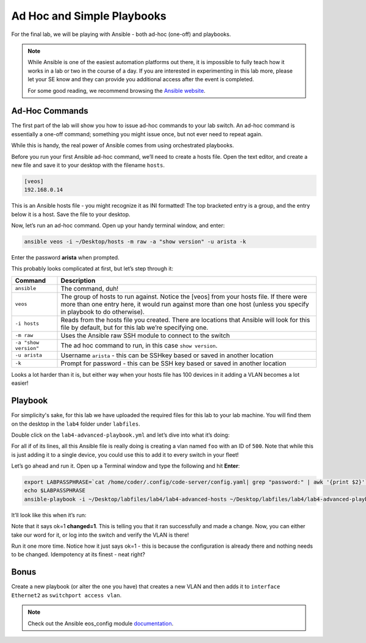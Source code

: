 Ad Hoc and Simple Playbooks
===========================

For the final lab, we will be playing with Ansible - both ad-hoc
(one-off) and playbooks.

.. note:: While Ansible is one of the easiest automation platforms out
          there, it is impossible to fully teach how it works in a lab or two
          in the course of a day. If you are interested in experimenting in
          this lab more, please let your SE know and they can provide you
          additional access after the event is completed.

          For some good reading, we recommend browsing the \ `Ansible
          website <https://docs.ansible.com/ansible/latest/getting_started/index.html>`__\.

Ad-Hoc Commands
---------------

The first part of the lab will show you how to issue ad-hoc commands to
your lab switch. An ad-hoc command is essentially a one-off command;
something you might issue once, but not ever need to repeat again.

While this is handy, the real power of Ansible comes from using
orchestrated playbooks.

Before you run your first Ansible ad-hoc command, we’ll need to create a
hosts file. Open the text editor, and create a new file and save it to
your desktop with the filename ``hosts``.

.. code-block:: ini

    [veos]
    192.168.0.14

This is an Ansible hosts file - you might recognize it as INI formatted!
The top bracketed entry is a group, and the entry below it is a host.
Save the file to your desktop.

Now, let’s run an ad-hoc command. Open up your handy terminal window,
and enter:

.. code-block:: bash

    ansible veos -i ~/Desktop/hosts -m raw -a "show version" -u arista -k


Enter the password **arista** when prompted.

This probably looks complicated at first, but let’s step through it:

.. cssclass:: table-hover

+-----------------------------------+-----------------------------------+
| **Command**                       | **Description**                   |
+-----------------------------------+-----------------------------------+
| ``ansible``                       | The command, duh!                 |
+-----------------------------------+-----------------------------------+
| ``veos``                          | The group of hosts to run         |
|                                   | against. Notice the [veos] from   |
|                                   | your hosts file. If there were    |
|                                   | more than one entry here, it      |
|                                   | would run against more than one   |
|                                   | host (unless you specify in       |
|                                   | playbook to do otherwise).        |
+-----------------------------------+-----------------------------------+
| ``-i hosts``                      | Reads from the hosts file you     |
|                                   | created. There are locations that |
|                                   | Ansible will look for this file   |
|                                   | by default, but for this lab      |
|                                   | we’re specifying one.             |
+-----------------------------------+-----------------------------------+
| ``-m raw``                        | Uses the Ansible raw SSH module   |
|                                   | to connect to the switch          |
+-----------------------------------+-----------------------------------+
| ``-a "show version"``             | The ad hoc command to run, in     |
|                                   | this case ``show version``.       |
+-----------------------------------+-----------------------------------+
| ``-u arista``                     | Username ``arista`` - this can    |
|                                   | be SSHkey based or saved          |
|                                   | in another location               |
+-----------------------------------+-----------------------------------+
| ``-k``                            | Prompt for password - this can be |
|                                   | SSH key based or saved in another |
|                                   | location                          |
+-----------------------------------+-----------------------------------+

Looks a lot harder than it is, but either way when your hosts file has
100 devices in it adding a VLAN becomes a lot easier!

Playbook
--------

For simplicity's sake, for this lab we have uploaded the required files
for this lab to your lab machine. You will find them on the desktop in
the ``lab4`` folder under ``labfiles``.

Double click on the ``lab4-advanced-playbook.yml`` and let’s dive into what
it’s doing:

.. cssclass:: table-hover

+-----------------------------------+-----------------------------------+
| **Command**                       | **Description**                   |
+-----------------------------------+-----------------------------------+
| ``---``                           | The standard beginning of a      |
|                                   | YAML file                  |
+-----------------------------------+-----------------------------------+
| ``- name: Add a VLAN``            | Names the task. This will be      |
|                                   | displayed at runtime.             |
+-----------------------------------+-----------------------------------+
| ``hosts: 192.168.0.14``           | Defines the host(s) to run        |
|                                   | against. This is currently set to |
|                                   | one host, but could be a group!   |
+-----------------------------------+-----------------------------------+
| ``gather_facts: no``              | Don’t gather information about    |
|                                   | the device, just run the command. |
|                                   | We do this for speed, but you may |
|                                   | need to use it for some things    |
+-----------------------------------+-----------------------------------+
|   ``vars:``                       | Defines a variable section        |
+-----------------------------------+-----------------------------------+
|     ``ansible_user:``             | Sets the username to ``arista``   |
+-----------------------------------+-----------------------------------+
|     ``ansible_password``          | Sets the password.                |
|                                   | "{{ lookup('env', 'LABPASSPHRASE') }}" |
|                                   | means that the password will be   |
|                                   | set to the value of LABPASSPHRASE |
|                                   | env variable that must be defined |
|                                   | in advance                        |
+-----------------------------------+-----------------------------------+
|     ``ansible_network_os``      | Specify the network device OS     |
|                                   | In our case Arista EOS            |
+-----------------------------------+-----------------------------------+
|     ``ansible_connection: httpapi`` | Use eAPI to connect to Arista switches |
+-----------------------------------+-----------------------------------+
|     ``ansible_httpapi_port: 443`` | Use port 443 to connect           |
+-----------------------------------+-----------------------------------+
|     ``ansible_httpapi_use_ssl: true`` | Connect to eAPI via HTTPS     |
+-----------------------------------+-----------------------------------+
|     ``ansible_httpapi_validate_certs: false`` | Don’t validate SSL certificates |
+-----------------------------------+-----------------------------------+
|   ``tasks:``                      | Begins the ``tasks`` section      |
+-----------------------------------+-----------------------------------+
|     ``- eos_config:``             | Tells Ansible to use              |
|                                   | the \ `eos_config module          |
|                                   | <http://docs.ansible              |
|                                   | .com/ansible/latest/eos_config_mo |
|                                   | dule.html&sa=D&ust=15239801900020 |
|                                   | 00>`__\                           |
+-----------------------------------+-----------------------------------+
|        ``lines:``                 | Per the ``eos_config`` module,    |
|                                   | define the configuration lines to |
|                                   | be issued to the switch. There can|
|                                   | be more than one!                 |
+-----------------------------------+-----------------------------------+
|          ``- name foo``           | The actual line to issue. Note    |
|                                   | that it starts with a -. The next |
|                                   | line would start with another -   |
+-----------------------------------+-----------------------------------+
|         ``parents: vlan 500``     | The parent of the lines above.    |
|                                   | This is important for things like |
|                                   | interfaces or VLANs. There is     |
|                                   | always a parent above them        |
+-----------------------------------+-----------------------------------+

For all if of its lines, all this Ansible file is really doing is
creating a vlan named ``foo`` with an ID of ``500``. Note that while this is just
adding it to a single device, you could use this to add it to every
switch in your fleet!

Let’s go ahead and run it. Open up a Terminal window and type the
following and hit **Enter**:

.. code-block:: html

    export LABPASSPHRASE=`cat /home/coder/.config/code-server/config.yaml| grep "password:" | awk '{print $2}'`
    echo $LABPASSPHRASE
    ansible-playbook -i ~/Desktop/labfiles/lab4/lab4-advanced-hosts ~/Desktop/labfiles/lab4/lab4-advanced-playbook.yml

It’ll look like this when it’s run:

.. image:: images/ansible_adhoc_and_simple_playbooks_1.png
   :align: center

Note that it says ok=1 **changed=1**. This is telling you that it ran
successfully and made a change. Now, you can either take our word for
it, or log into the switch and verify the VLAN is there!

Run it one more time. Notice how it just says ok=1 - this is because the
configuration is already there and nothing needs to be changed.
Idempotency at its finest - neat right?

Bonus
-----

Create a new playbook (or alter the one you have) that creates a new
VLAN and then adds it to ``interface Ethernet2`` as ``switchport access vlan``.

.. note:: Check out the Ansible eos_config module \ `documentation <https://www.google.com/url?q=http://docs.ansible.com/ansible/latest/eos_config_module.html&sa=D&ust=1523980190009000>`__\ .
